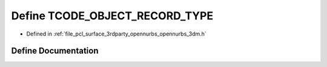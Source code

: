 .. _exhale_define_opennurbs__3dm_8h_1ab11b3ab32214015db0e62e37b73a183e:

Define TCODE_OBJECT_RECORD_TYPE
===============================

- Defined in :ref:`file_pcl_surface_3rdparty_opennurbs_opennurbs_3dm.h`


Define Documentation
--------------------


.. doxygendefine:: TCODE_OBJECT_RECORD_TYPE
